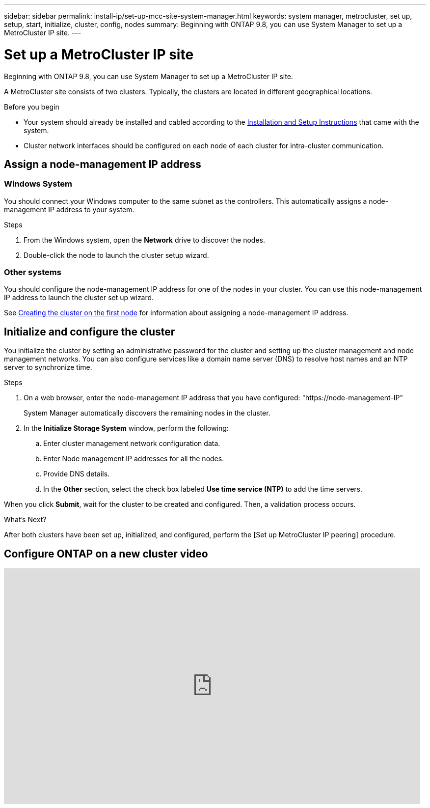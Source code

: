 ---
sidebar: sidebar
permalink: install-ip/set-up-mcc-site-system-manager.html
keywords: system manager, metrocluster, set up, setup, start, initialize, cluster, config, nodes
summary: Beginning with ONTAP 9.8, you can use System Manager to set up a MetroCluster IP site.
---

= Set up a MetroCluster IP site
:toclevels: 1
:hardbreaks:
:nofooter:
:icons: font
:linkattrs:
:imagesdir: ../media/

[.lead]
Beginning with ONTAP 9.8, you can use System Manager to set up a MetroCluster IP site.
// 20 OCT 2020...review comment...IP configuration only, not FCP

A MetroCluster site consists of two clusters. Typically, the clusters are located in different geographical locations.

.Before you begin

* Your system should already be installed and cabled according to the https://docs.netapp.com/us-en/ontap-systems/index.html[Installation and Setup Instructions^] that came with the system.

* Cluster network interfaces should be configured on each node of each cluster for intra-cluster communication.

== Assign a node-management IP address

=== Windows System
You should connect your Windows computer to the same subnet as the controllers. This automatically assigns a node-management IP address to your system.

.Steps
. From the Windows system, open the *Network* drive to discover the nodes.
. Double-click the node to launch the cluster setup wizard.

=== Other systems
You should configure the node-management IP address for one of the nodes in your cluster. You can use this node-management IP address to launch the cluster set up wizard.

See link:https://docs.netapp.com/us-en/ontap/software_setup/task_create_the_cluster_on_the_first_node.html[Creating the cluster on the first node^] for information about assigning a node-management IP address.

== Initialize and configure the cluster
You initialize the cluster by setting an administrative password for the cluster and setting up the cluster management and node management networks. You can also configure services like a domain name server (DNS) to resolve host names and an NTP server to synchronize time.

.Steps
. On a web browser, enter the node-management IP address that you have configured: "https://node-management-IP"
+
System Manager automatically discovers the remaining nodes in the cluster.

. In the *Initialize Storage System* window, perform the following:

.. Enter cluster management network configuration data.
.. Enter Node management IP addresses for all the nodes.
.. Provide DNS details.
.. In the *Other* section, select the check box labeled *Use time service (NTP)* to add the time servers.

When you click *Submit*, wait for the cluster to be created and configured. Then, a validation process occurs.

.What's Next?
After both clusters have been set up, initialized, and configured, perform the [Set up MetroCluster IP peering] procedure.


== Configure ONTAP on a new cluster video

video::PiX41bospbQ[youtube, width=848, height=480]

// 01 OCT 2020, BURT 1323827, new topic for 9.8
// 04 JUN 2021, TN-0037, fixed link.
// 09 DEC 2021, BURT 1430515
